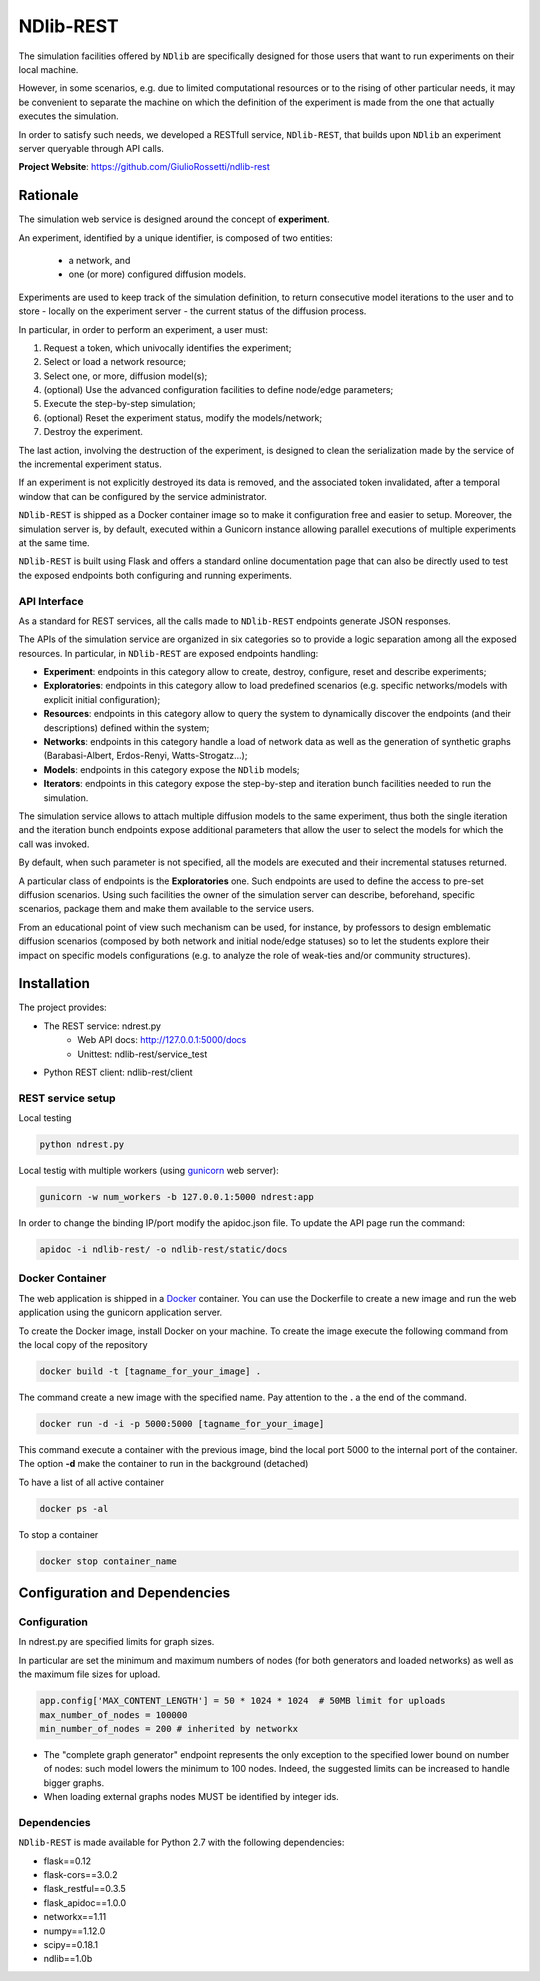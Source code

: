**********
NDlib-REST
**********


The simulation facilities offered by ``NDlib`` are specifically designed for those users that want to run experiments on their local machine.

However, in some scenarios, e.g. due to limited computational resources or to the rising of other particular needs, it may be convenient to separate the machine on which the definition of the experiment is made from the one that actually executes the simulation.

In order to satisfy such needs, we developed a RESTfull service, ``NDlib-REST``, that builds upon ``NDlib`` an experiment server queryable through API calls.

**Project Website**: https://github.com/GiulioRossetti/ndlib-rest


=========
Rationale
=========

The simulation web service is designed around the concept of **experiment**. 

An experiment, identified by a unique identifier, is composed of two entities:

	- a network, and
	- one (or more) configured diffusion models.

Experiments are used to keep track of the simulation definition, to return consecutive model iterations to the user and to store - locally on the experiment server - the current status of the diffusion process.

In particular, in order to perform an experiment, a user must:

1. Request a token, which univocally identifies the experiment;
2. Select or load a network resource;
3. Select one, or more, diffusion model(s);
4. (optional) Use the advanced configuration facilities to define node/edge parameters;
5. Execute the step-by-step simulation;
6. (optional) Reset the experiment status, modify the models/network;
7. Destroy the experiment.

The last action, involving the destruction of the experiment, is designed to clean the serialization made by the service of the incremental experiment status. 

If an experiment is not explicitly destroyed its data is removed, and the associated token invalidated, after a temporal window that can be configured by the service administrator. 

``NDlib-REST`` is shipped as a Docker container image so to make it configuration free and easier to setup.
Moreover, the simulation server is, by default, executed within a Gunicorn instance allowing parallel executions of multiple experiments at the same time.

``NDlib-REST`` is built using Flask and offers a standard online documentation page that can also be directly used to test the exposed endpoints both configuring and running experiments.


-------------
API Interface
-------------

As a standard for REST services, all the calls made to ``NDlib-REST`` endpoints generate JSON responses.

The APIs of the simulation service are organized in six categories so to provide a logic separation among all the exposed resources. 
In particular, in ``NDlib-REST`` are exposed endpoints handling:

- **Experiment**: endpoints in this category allow to create, destroy, configure, reset and describe experiments;
- **Exploratories**: endpoints in this category allow to load predefined scenarios (e.g. specific networks/models with explicit initial configuration);
- **Resources**: endpoints in this category allow to query the system to dynamically discover the endpoints (and their descriptions) defined within the system;
- **Networks**: endpoints in this category handle a load of network data as well as the generation of synthetic graphs (Barabasi-Albert, Erdos-Renyi, Watts-Strogatz...);
- **Models**: endpoints in this category expose the ``NDlib`` models;
- **Iterators**: endpoints in this category expose the step-by-step and iteration bunch facilities needed to run the simulation.

The simulation service allows to attach multiple diffusion models to the same experiment, thus both the single iteration and the iteration bunch endpoints expose additional parameters that allow the user to select the models for which the call was invoked. 

By default, when such parameter is not specified, all the models are executed and their incremental statuses returned. 

A particular class of endpoints is the **Exploratories** one. 
Such endpoints are used to define the access to pre-set diffusion scenarios. 
Using such facilities the owner of the simulation server can describe, beforehand, specific scenarios, package them and make them available to the service users. 

From an educational point of view such mechanism can be used, for instance, by professors to design emblematic diffusion scenarios (composed by both network and initial node/edge statuses) so to let the students explore their impact on specific models configurations (e.g. to analyze the role of weak-ties and/or community structures).

============
Installation
============

The project provides:

- The REST service: ndrest.py
	- Web API docs: http://127.0.0.1:5000/docs
	- Unittest: ndlib-rest/service_test
- Python REST client: ndlib-rest/client

------------------
REST service setup
------------------

Local testing

.. code-block:: python

    python ndrest.py

Local testig with multiple workers (using gunicorn_ web server):

.. code-block:: python

    gunicorn -w num_workers -b 127.0.0.1:5000 ndrest:app

In order to change the binding IP/port modify the apidoc.json file.
To update the API page run the command:

.. code-block:: python

    apidoc -i ndlib-rest/ -o ndlib-rest/static/docs

----------------
Docker Container
----------------

The web application is shipped in a Docker_  container.
You can use the Dockerfile to create a new image and run the web application using the gunicorn application server.

To create the Docker image, install Docker on your machine.
To create the image execute the following command from the local copy of the repository

.. code-block:: python

    docker build -t [tagname_for_your_image] .

The command create a new image with the specified name. Pay attention to the **.** a the end of the command.

.. code-block:: python

    docker run -d -i -p 5000:5000 [tagname_for_your_image] 

This command execute a container with the previous image, bind the local port 5000 to the internal port of the container. 
The option **-d** make the container to run in the background (detached)

To have a list of all active container

.. code-block:: python

    docker ps -al


To stop a container 

.. code-block:: python

    docker stop container_name


==============================
Configuration and Dependencies
==============================

-------------
Configuration
-------------

In ndrest.py are specified limits for graph sizes.

In particular are set the minimum and maximum numbers of nodes (for both generators and loaded networks) as well as the maximum file sizes for upload.

.. code-block:: python

    app.config['MAX_CONTENT_LENGTH'] = 50 * 1024 * 1024  # 50MB limit for uploads
    max_number_of_nodes = 100000
    min_number_of_nodes = 200 # inherited by networkx


- The "complete graph generator" endpoint represents the only exception to the specified lower bound on number of nodes: such model lowers the minimum to 100 nodes. Indeed, the suggested limits can be increased to handle bigger graphs.
- When loading external graphs nodes MUST be identified by integer ids.

------------
Dependencies
------------

``NDlib-REST`` is made available for Python 2.7 with the following dependencies:

- flask==0.12
- flask-cors==3.0.2
- flask_restful==0.3.5
- flask_apidoc==1.0.0
- networkx==1.11
- numpy==1.12.0
- scipy==0.18.1
- ndlib==1.0b

.. _gunicorn: http://gunicorn.org/
.. _Docker: https://www.docker.com/